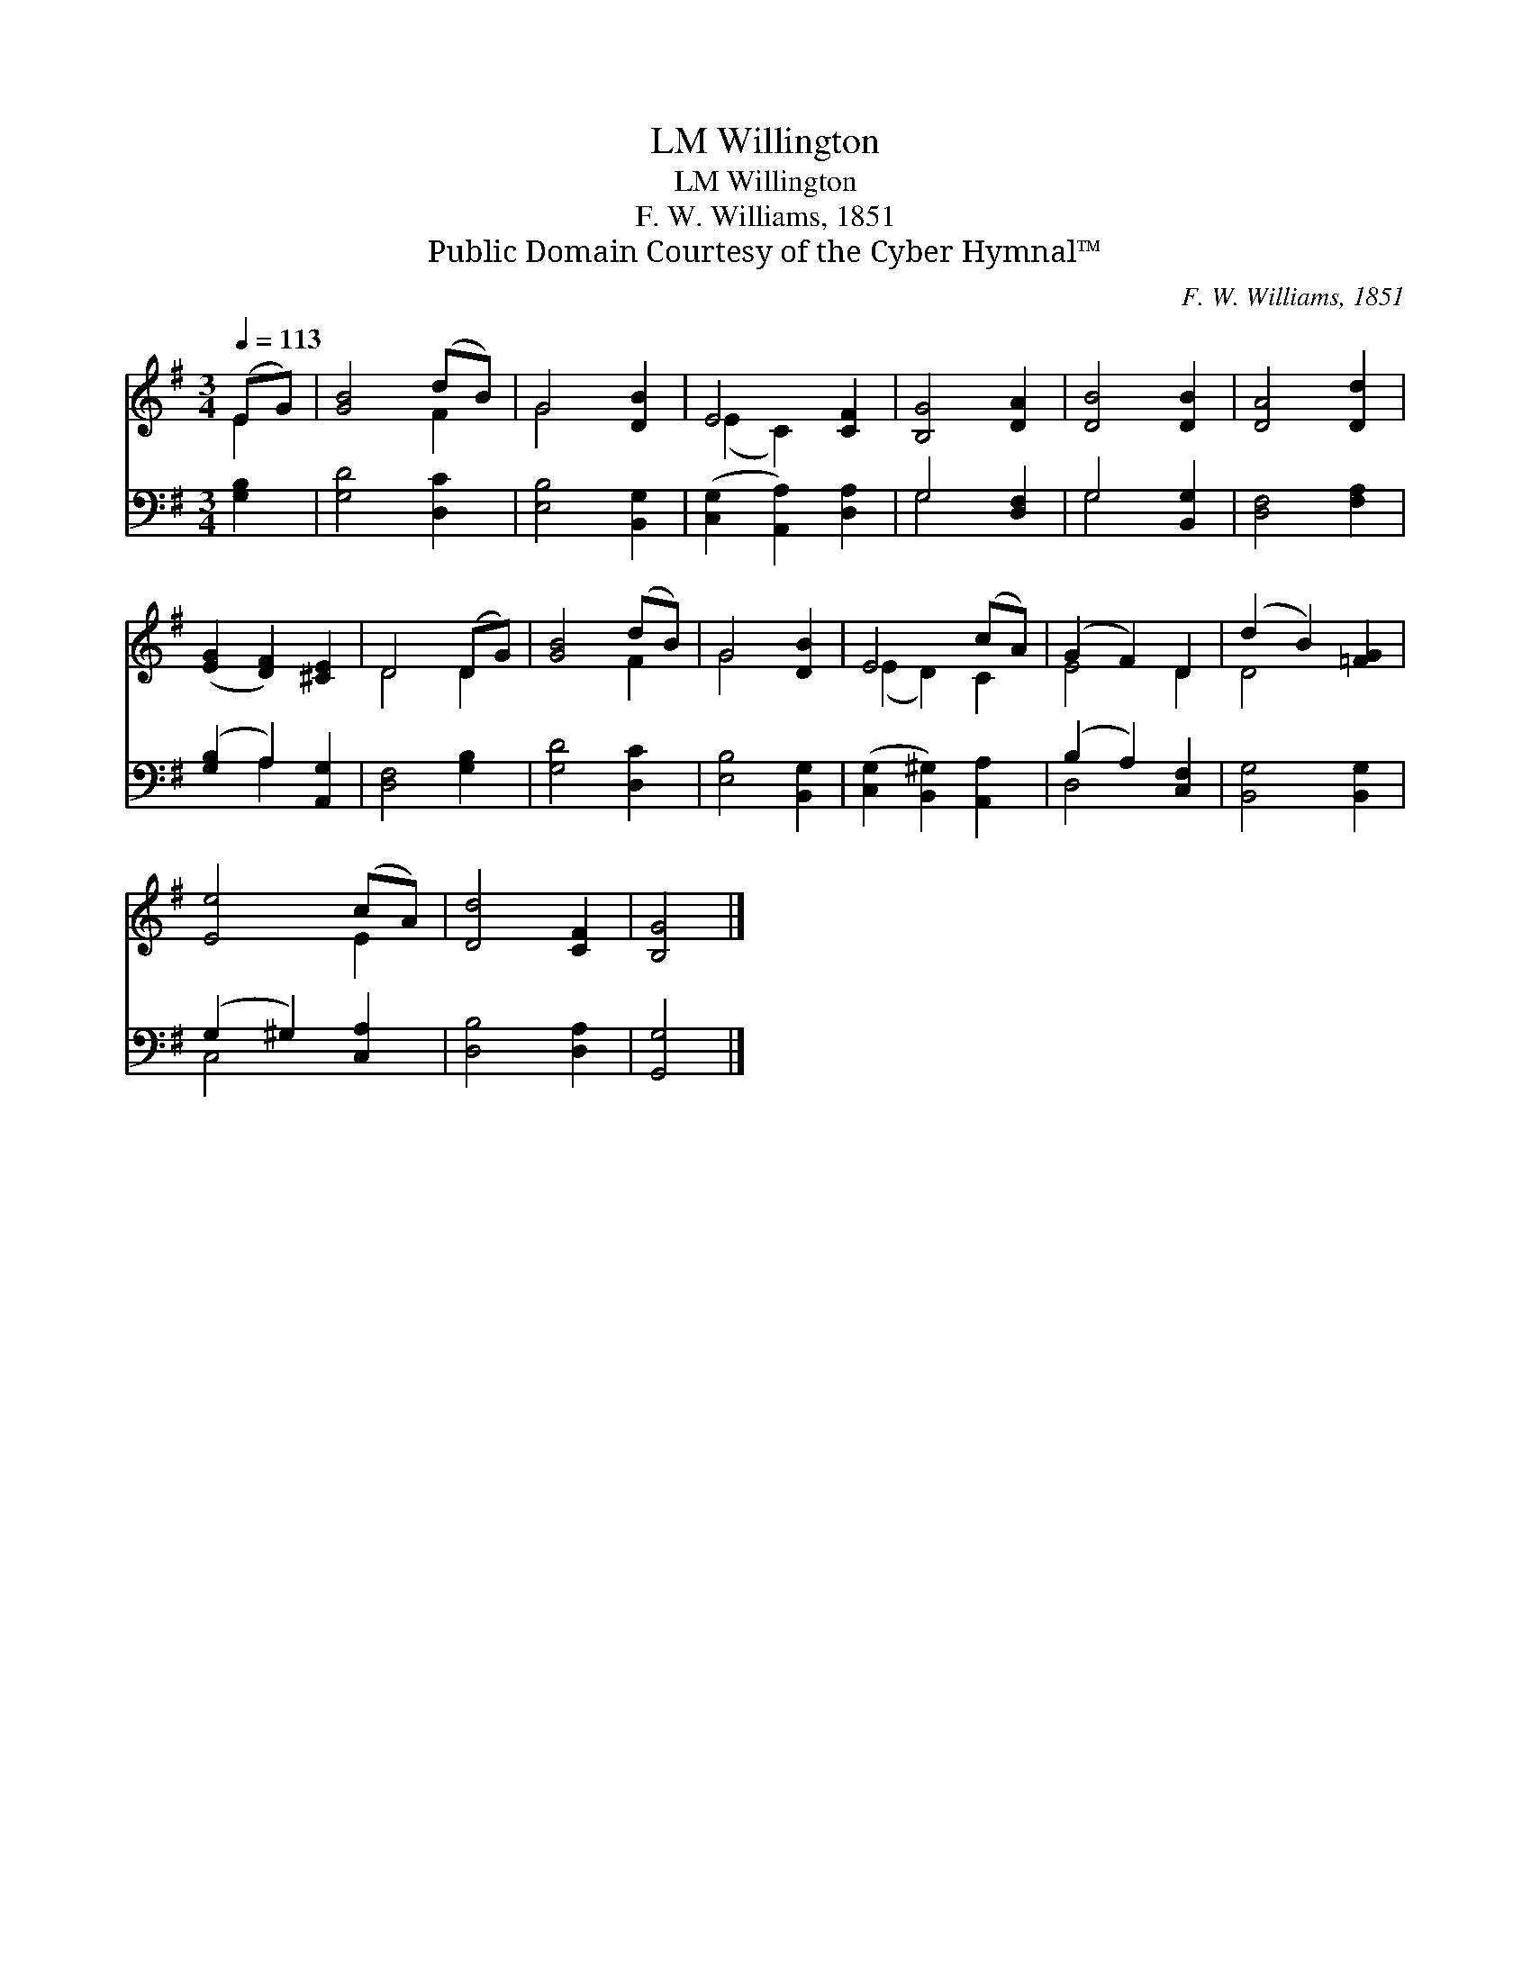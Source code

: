 X:1
T:Willington, LM
T:Willington, LM
T:F. W. Williams, 1851
T:Public Domain Courtesy of the Cyber Hymnal™
C:F. W. Williams, 1851
Z:Public Domain
Z:Courtesy of the Cyber Hymnal™
%%score ( 1 2 ) ( 3 4 )
L:1/8
Q:1/4=113
M:3/4
K:G
V:1 treble 
V:2 treble 
V:3 bass 
V:4 bass 
V:1
 (EG) | [GB]4 (dB) | G4 [DB]2 | E4 [CF]2 | [B,G]4 [DA]2 | [DB]4 [DB]2 | [DA]4 [Dd]2 | %7
 ([EG]2 [DF]2) [^CE]2 | D4 (DG) | [GB]4 (dB) | G4 [DB]2 | E4 (cA) | (G2 F2) D2 | (d2 B2) [=FG]2 | %14
 [Ee]4 (cA) | [Dd]4 [CF]2 | [B,G]4 |] %17
V:2
 E2 | x4 F2 | G4 x2 | (E2 C2) x2 | x6 | x6 | x6 | x6 | D4 D2 | x4 F2 | G4 x2 | (E2 D2) C2 | E4 D2 | %13
 D4 x2 | x4 E2 | x6 | x4 |] %17
V:3
 [G,B,]2 | [G,D]4 [D,C]2 | [E,B,]4 [B,,G,]2 | ([C,G,]2 [A,,A,]2) [D,A,]2 | G,4 [D,F,]2 | %5
 G,4 [B,,G,]2 | [D,F,]4 [F,A,]2 | ([G,B,]2 A,2) [A,,G,]2 | [D,F,]4 [G,B,]2 | [G,D]4 [D,C]2 | %10
 [E,B,]4 [B,,G,]2 | ([C,G,]2 [B,,^G,]2) [A,,A,]2 | (B,2 A,2) [C,F,]2 | [B,,G,]4 [B,,G,]2 | %14
 (G,2 ^G,2) [C,A,]2 | [D,B,]4 [D,A,]2 | [G,,G,]4 |] %17
V:4
 x2 | x6 | x6 | x6 | G,4 x2 | G,4 x2 | x6 | x2 A,2 x2 | x6 | x6 | x6 | x6 | D,4 x2 | x6 | C,4 x2 | %15
 x6 | x4 |] %17

